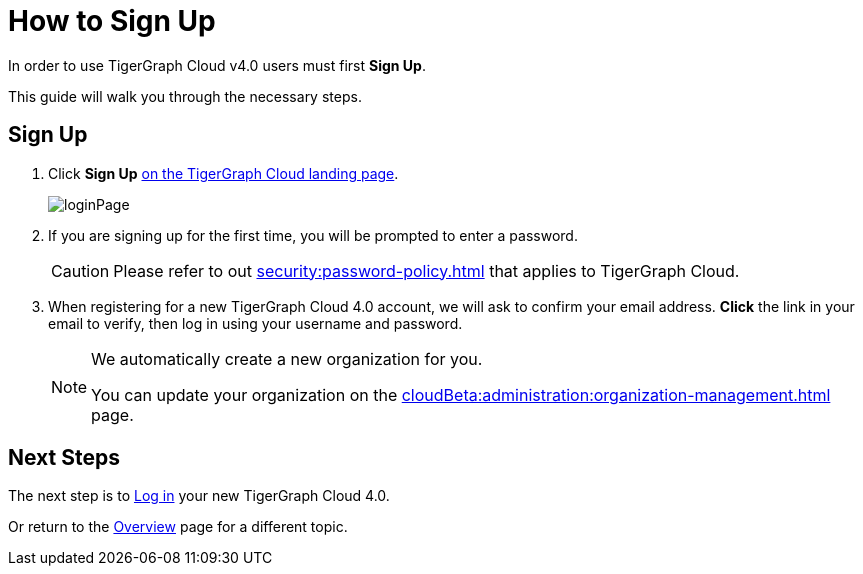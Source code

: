 = How to Sign Up
:experimental:

In order to use TigerGraph Cloud v4.0 users must first btn:[Sign Up].

This guide will walk you through the necessary steps.

== Sign Up
. Click btn:[Sign Up] https://portal.tgcloud.io[on the TigerGraph Cloud landing page].
+
image::loginPage.png[role="cloud-image"]

. If you are signing up for the first time, you will be prompted to enter a password.
+
[CAUTION]
Please refer to out xref:security:password-policy.adoc[] that applies to TigerGraph Cloud.

. When registering for a new TigerGraph Cloud 4.0 account, we will ask to confirm your email address.
btn:[ Click ] the link in your email to verify, then log in using your username and password.
+
[NOTE]
====
We automatically create a new organization for you.

You can update your organization on the xref:cloudBeta:administration:organization-management.adoc[] page.
====

== Next Steps

The next step is to xref:how2-login.adoc[Log in] your new TigerGraph Cloud 4.0.

Or return to the  xref:cloudBeta:overview:index.adoc[Overview] page for a different topic.



